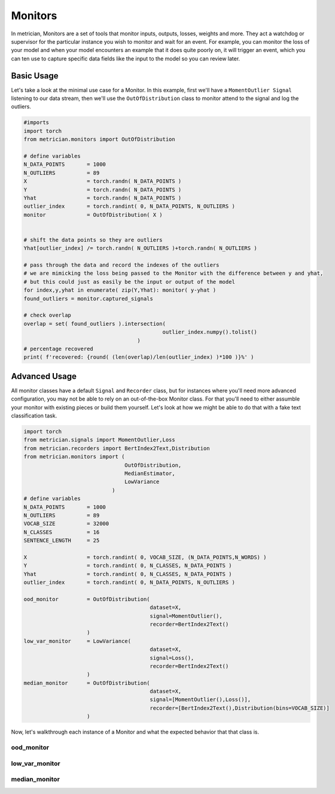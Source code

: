 
Monitors
========

In metrician, Monitors are a set of tools that monitor inputs, outputs, losses, weights and more. They act a watchdog or supervisor for the particular instance you wish to monitor and wait for an event. For example, you can monitor the loss of your model and when your model encounters an example that it does quite poorly on, it will trigger an event, which you can ten use to capture specific data fields like the input to the model so you can review later.

Basic Usage
-----------

Let's take a look at the minimal use case for a Monitor. In this example, first we'll have a ``MomentOutlier Signal`` listening to our data stream, then we'll use the ``OutOfDistribution`` class to monitor attend to the signal and log the outliers.

.. code-block:: python

   #imports
   import torch
   from metrician.monitors import OutOfDistribution

   # define variables
   N_DATA_POINTS       = 1000
   N_OUTLIERS          = 89
   X                   = torch.randn( N_DATA_POINTS )
   Y                   = torch.randn( N_DATA_POINTS )
   Yhat                = torch.randn( N_DATA_POINTS )
   outlier_index       = torch.randint( 0, N_DATA_POINTS, N_OUTLIERS )
   monitor             = OutOfDistribution( X ) 


   # shift the data points so they are outliers
   Yhat[outlier_index] /= torch.randn( N_OUTLIERS )+torch.randn( N_OUTLIERS ) 

   # pass through the data and record the indexes of the outliers
   # we are mimicking the loss being passed to the Monitor with the difference between y and yhat, 
   # but this could just as easily be the input or output of the model
   for index,y,yhat in enumerate( zip(Y,Yhat): monitor( y-yhat )
   found_outliers = monitor.captured_signals

   # check overlap
   overlap = set( found_outliers ).intersection(
                                               outlier_index.numpy().tolist() 
                                       )
   # percentage recovered
   print( f'recovered: {round( (len(overlap)/len(outlier_index) )*100 )}%' )

Advanced Usage
--------------

All monitor classes have a default ``Signal`` and ``Recorder`` class, but for instances where you'll need more advanced configuration, you may not be able to rely on an out-of-the-box Monitor class. For that you'll need to either assumble your monitor with existing pieces or build them yourself. Let's look at how we might be able to do that with a fake text classification task. 

.. code-block:: python

   import torch
   from metrician.signals import MomentOutlier,Loss
   from metrician.recorders import BertIndex2Text,Distribution
   from metrician.monitors import (
                                   OutOfDistribution,
                                   MedianEstimator,
                                   LowVariance
                               )
   # define variables
   N_DATA_POINTS       = 1000
   N_OUTLIERS          = 89
   VOCAB_SIZE          = 32000
   N_CLASSES           = 16
   SENTENCE_LENGTH     = 25

   X                   = torch.randint( 0, VOCAB_SIZE, (N_DATA_POINTS,N_WORDS) )
   Y                   = torch.randint( 0, N_CLASSES, N_DATA_POINTS )
   Yhat                = torch.randint( 0, N_CLASSES, N_DATA_POINTS )
   outlier_index       = torch.randint( 0, N_DATA_POINTS, N_OUTLIERS )

   ood_monitor         = OutOfDistribution( 
                                           dataset=X,
                                           signal=MomentOutlier(),
                                           recorder=BertIndex2Text()
                       ) 
   low_var_monitor     = LowVariance( 
                                           dataset=X,
                                           signal=Loss(),
                                           recorder=BertIndex2Text()
                       ) 
   median_monitor      = OutOfDistribution( 
                                           dataset=X,
                                           signal=[MomentOutlier(),Loss()],
                                           recorder=[BertIndex2Text(),Distribution(bins=VOCAB_SIZE)]
                       )

Now, let's walkthrough each instance of a Monitor and what the expected behavior that that class is.

ood_monitor
^^^^^^^^^^^

low_var_monitor
^^^^^^^^^^^^^^^

median_monitor
^^^^^^^^^^^^^^
